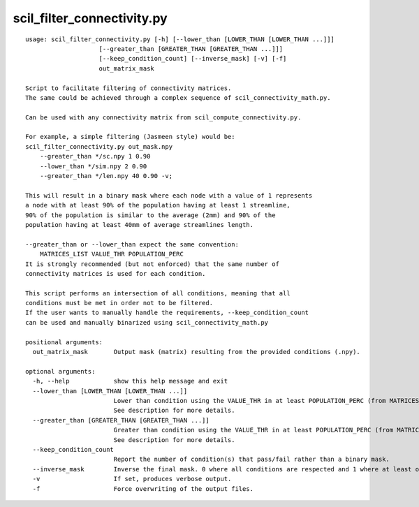 scil_filter_connectivity.py
==============

::

	usage: scil_filter_connectivity.py [-h] [--lower_than [LOWER_THAN [LOWER_THAN ...]]]
	                    [--greater_than [GREATER_THAN [GREATER_THAN ...]]]
	                    [--keep_condition_count] [--inverse_mask] [-v] [-f]
	                    out_matrix_mask
	
	Script to facilitate filtering of connectivity matrices.
	The same could be achieved through a complex sequence of scil_connectivity_math.py.
	
	Can be used with any connectivity matrix from scil_compute_connectivity.py.
	
	For example, a simple filtering (Jasmeen style) would be:
	scil_filter_connectivity.py out_mask.npy
	    --greater_than */sc.npy 1 0.90
	    --lower_than */sim.npy 2 0.90
	    --greater_than */len.npy 40 0.90 -v;
	
	This will result in a binary mask where each node with a value of 1 represents
	a node with at least 90% of the population having at least 1 streamline,
	90% of the population is similar to the average (2mm) and 90% of the
	population having at least 40mm of average streamlines length.
	
	--greater_than or --lower_than expect the same convention:
	    MATRICES_LIST VALUE_THR POPULATION_PERC
	It is strongly recommended (but not enforced) that the same number of
	connectivity matrices is used for each condition.
	
	This script performs an intersection of all conditions, meaning that all
	conditions must be met in order not to be filtered.
	If the user wants to manually handle the requirements, --keep_condition_count
	can be used and manually binarized using scil_connectivity_math.py
	
	positional arguments:
	  out_matrix_mask       Output mask (matrix) resulting from the provided conditions (.npy).
	
	optional arguments:
	  -h, --help            show this help message and exit
	  --lower_than [LOWER_THAN [LOWER_THAN ...]]
	                        Lower than condition using the VALUE_THR in at least POPULATION_PERC (from MATRICES_LIST).
	                        See description for more details.
	  --greater_than [GREATER_THAN [GREATER_THAN ...]]
	                        Greater than condition using the VALUE_THR in at least POPULATION_PERC (from MATRICES_LIST).
	                        See description for more details.
	  --keep_condition_count
	                        Report the number of condition(s) that pass/fail rather than a binary mask.
	  --inverse_mask        Inverse the final mask. 0 where all conditions are respected and 1 where at least one fail.
	  -v                    If set, produces verbose output.
	  -f                    Force overwriting of the output files.
